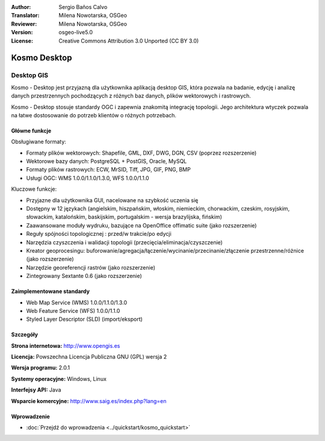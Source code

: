 :Author: Sergio Baños Calvo
:Translator: Milena Nowotarska, OSGeo
:Reviewer: Milena Nowotarska, OSGeo
:Version: osgeo-live5.0
:License: Creative Commons Attribution 3.0 Unported (CC BY 3.0)

.. _kosmo-overview-pl:

.. image:: ../../images/project_logos/logo-Kosmo.png
  :scale: 100 %
  :alt: project logo
  :align: right
  :target: http://www.opengis.es/index.php?lang=en

Kosmo Desktop
================================================================================

Desktop GIS
~~~~~~~~~~~~~~~~~~~~~~~~~~~~~~~~~~~~~~~~~~~~~~~~~~~~~~~~~~~~~~~~~~~~~~~~~~~~~~~~

Kosmo - Desktop jest przyjazną dla użytkownika aplikacją desktop GIS, która pozwala na badanie, edycję i analizę danych przestrzennych  pochodzących z różnych baz danych, plików wektorowych i rastrowych. 

Kosmo - Desktop stosuje standardy OGC i zapewnia znakomitą integrację topologii. 
Jego architektura wtyczek pozwala na łatwe dostosowanie do potrzeb klientów o różnych potrzebach. 

.. image:: ../../images/screenshots/1024x768/kosmo.jpg
  :scale: 50 %
  :alt: screenshot
  :align: right

Główne funkcje
--------------------------------------------------------------------------------

Obsługiwane formaty:

* Formaty plików wektorowych: Shapefile, GML, DXF, DWG, DGN, CSV (poprzez rozszerzenie)
* Wektorowe bazy danych: PostgreSQL + PostGIS, Oracle, MySQL
* Formaty plików rastrowych: ECW, MrSID, Tiff, JPG, GIF, PNG, BMP
* Usługi OGC: WMS 1.0.0/1.1.0/1.3.0, WFS 1.0.0/1.1.0

Kluczowe funkcje:

* Przyjazne dla użytkownika GUI, nacelowane na szybkość uczenia się 
* Dostępny w 12 językach (angielskim, hiszpańskim, włoskim, niemieckim, chorwackim, czeskim, rosyjskim, słowackim, katalońskim, baskijskim, portugalskim - wersja brazylijska, fińskim)
* Zaawansowane moduły wydruku, bazujące na OpenOffice offimatic suite (jako rozszerzenie)
* Reguły spójności topologicznej : przed/w trakcie/po edycji
* Narzędzia czyszczenia i walidacji topologii (przecięcia/eliminacja/czyszczenie)
* Kreator geoprocesingu: buforowanie/agregacja/łączenie/wycinanie/przecinanie/złączenie przestrzenne/różnice (jako rozszerzenie)
* Narzędzie georeferencji rastrów (jako rozszerzenie)
* Zintegrowany Sextante 0.6 (jako rozszerzenie)

Zaimplementowane standardy
--------------------------------------------------------------------------------

* Web Map Service (WMS) 1.0.0/1.1.0/1.3.0
* Web Feature Service (WFS) 1.0.0/1.1.0
* Styled Layer Descriptor (SLD) (import/eksport)


Szczegóły
--------------------------------------------------------------------------------

**Strona internetowa:** http://www.opengis.es

**Licencja:** Powszechna Licencja Publiczna GNU (GPL) wersja 2

**Wersja programu:** 2.0.1

**Systemy operacyjne:** Windows, Linux

**Interfejsy API:** Java

**Wsparcie komercyjne:** http://www.saig.es/index.php?lang=en


Wprowadzenie
--------------------------------------------------------------------------------

* :doc:`Przejdź do wprowadzenia <../quickstart/kosmo_quickstart>`

